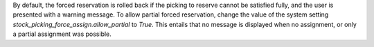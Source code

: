 By default, the forced reservation is rolled back if the picking to reserve
cannot be satisfied fully, and the user is presented with a warning message.
To allow partial forced reservation, change the value of the system setting
`stock_picking_force_assign.allow_partial` to `True`. This entails that no
message is displayed when no assignment, or only a partial assignment was
possible.

